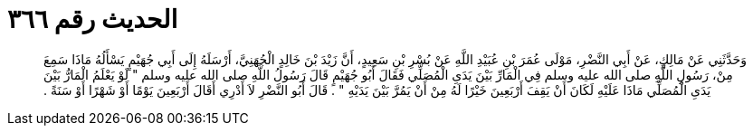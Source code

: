 
= الحديث رقم ٣٦٦

[quote.hadith]
وَحَدَّثَنِي عَنْ مَالِكٍ، عَنْ أَبِي النَّضْرِ، مَوْلَى عُمَرَ بْنِ عُبَيْدِ اللَّهِ عَنْ بُسْرِ بْنِ سَعِيدٍ، أَنَّ زَيْدَ بْنَ خَالِدٍ الْجُهَنِيَّ، أَرْسَلَهُ إِلَى أَبِي جُهَيْمٍ يَسْأَلُهُ مَاذَا سَمِعَ مِنْ، رَسُولِ اللَّهِ صلى الله عليه وسلم فِي الْمَارِّ بَيْنَ يَدَىِ الْمُصَلِّي فَقَالَ أَبُو جُهَيْمٍ قَالَ رَسُولُ اللَّهِ صلى الله عليه وسلم ‏"‏ لَوْ يَعْلَمُ الْمَارُّ بَيْنَ يَدَىِ الْمُصَلِّي مَاذَا عَلَيْهِ لَكَانَ أَنْ يَقِفَ أَرْبَعِينَ خَيْرًا لَهُ مِنْ أَنْ يَمُرَّ بَيْنَ يَدَيْهِ ‏"‏ ‏.‏ قَالَ أَبُو النَّضْرِ لاَ أَدْرِي أَقَالَ أَرْبَعِينَ يَوْمًا أَوْ شَهْرًا أَوْ سَنَةً ‏.‏